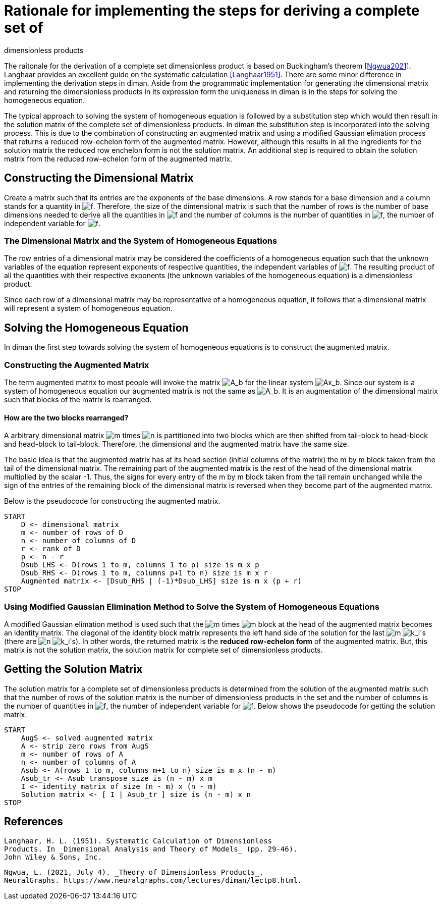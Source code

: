 = Rationale for implementing the steps for deriving a complete set of
dimensionless products

The raitonale for the derivation of a complete set dimensionless product
is based on Buckingham's theorem <<Ngwua2021>>. Langhaar
provides an excellent guide on the systematic calculation
<<Langhaar1951>>. There are some minor difference in
implementing the derivation steps in diman. Aside from the programmatic
implementation for generating the dimensional matrix and returning the
dimensionless products in its expression form the uniqueness in diman is
in the steps for solving the homogeneous equation.

The typical approach to solving the system of homogeneous equation is
followed by a substitution step which would then result in the solution
matrix of the complete set of dimensionless products. In diman the
substitution step is incorporated into the solving process. This is due
to the combination of constructing an augmented matrix and using a
modified Gaussian elimation process that returns a reduced row-echelon
form of the augmented matrix. However, although this results in all the
ingredients for the solution matrix the reduced row enchelon form is not
the solution matrix. An additional step is required to obtain the
solution matrix from the reduced row-echelon form of the augmented
matrix.

== Constructing the Dimensional Matrix

Create a matrix such that its entries are the exponents of the base
dimensions. A row stands for a base dimension and a column stands for a
quantity in image:../resources/math/f.gif[f]. Therefore, the size of the
dimensional matrix is such that the number of rows is the number of base
dimensions needed to derive all the quantities in
image:../resources/math/f.gif[f] and the number of columns is the number
of quantities in image:../resources/math/f.gif[f], the number of
independent variable for image:../resources/math/f.gif[f].

=== The Dimensional Matrix and the System of Homogeneous Equations

The row entries of a dimensional matrix may be considered the
coefficients of a homogeneous equation such that the unknown variables
of the equation represent exponents of respective quantities, the
independent variables of image:../resources/math/f.gif[f]. The resulting
product of all the quantities with their respective exponents (the
unknown variables of the homogeneous equation) is a dimensionless
product.

Since each row of a dimensional matrix may be representative of a
homogeneous equation, it follows that a dimensional matrix will
represent a system of homogeneous equation.

== Solving the Homogeneous Equation

In diman the first step towards solving the system of homogeneous
equations is to construct the augmented matrix.

=== Constructing the Augmented Matrix

The term augmented matrix to most people will invoke the matrix
image:../resources/math/augmented_Ab.gif[A_b] for the linear system
image:../resources/math/Ax_b.gif[Ax_b]. Since our system is a system of
homogeneous equation our augmented matrix is not the same as
image:../resources/math/augmented_Ab.gif[A_b]. It is an augmentation of
the dimensional matrix such that blocks of the matrix is rearranged.

==== How are the two blocks rearranged?

A arbitrary dimensional matrix image:../resources/math/small_m.gif[m]
times image:../resources/math/small_n.gif[n] is partitioned into two
blocks which are then shifted from tail-block to head-block and
head-block to tail-block. Therefore, the dimensional and the augmented
matrix have the same size.

The basic idea is that the augmented matrix has at its head section
(initial columns of the matrix) the m by m block taken from the tail of
the dimensional matrix. The remaining part of the augmented matrix is
the rest of the head of the dimensional matrix multiplied by the scalar
-1. Thus, the signs for every entry of the m by m block taken from the
tail remain unchanged while the sign of the entries of the remaining
block of the dimensional matrix is reversed when they become part of the
augmented matrix.

Below is the pseudocode for constructing the augmented matrix.

....
START
    D <- dimensional matrix
    m <- number of rows of D
    n <- number of columns of D
    r <- rank of D
    p <- n - r
    Dsub_LHS <- D(rows 1 to m, columns 1 to p) size is m x p
    Dsub_RHS <- D(rows 1 to m, columns p+1 to n) size is m x r
    Augmented matrix <- [Dsub_RHS | (-1)*Dsub_LHS] size is m x (p + r)
STOP
....

=== Using Modified Gaussian Elimination Method to Solve the System of Homogeneous Equations

A modified Gaussian elimation method is used such that the
image:../resources/math/small_m.gif[m] times
image:../resources/math/small_m.gif[m] block at the head of the
augmented matrix becomes an identity matrix. The diagonal of the
identity block matrix represents the left hand side of the solution for
the last image:../resources/math/small_m.gif[m]
image:../resources/math/unknown_ks.gif[k_i]'s (there are
image:../resources/math/small_n.gif[n]
image:../resources/math/unknown_ks.gif[k_i]'s). In other words, the
returned matrix is the *reduced row-echelon form* of the augmented
matrix. But, this matrix is not the solution matrix, the solution matrix
for complete set of dimensionless products.

== Getting the Solution Matrix

The solution matrix for a complete set of dimensionless products is
determined from the solution of the augmented matrix such that the
number of rows of the solution matrix is the number of dimensionless
products in the set and the number of columns is the number of
quantities in image:../resources/math/f.gif[f], the number of
independent variable for image:../resources/math/f.gif[f]. Below shows
the pseudocode for getting the solution matrix.

....
START
    AugS <- solved augmented matrix
    A <- strip zero rows from AugS
    m <- number of rows of A
    n <- number of columns of A
    Asub <- A(rows 1 to m, columns m+1 to n) size is m x (n - m)
    Asub_tr <- Asub transpose size is (n - m) x m
    I <- identity matrix of size (n - m) x (n - m)
    Solution matrix <- [ I | Asub_tr ] size is (n - m) x n
STOP
....

== References

[[Langhaar1951]]
  Langhaar, H. L. (1951). Systematic Calculation of Dimensionless
  Products. In _Dimensional Analysis and Theory of Models_ (pp. 29-46).
  John Wiley & Sons, Inc.

[[Ngwua2021]]
  Ngwua, L. (2021, July 4). _Theory of Dimensionless Products_.
  NeuralGraphs. https://www.neuralgraphs.com/lectures/diman/lectp8.html.
